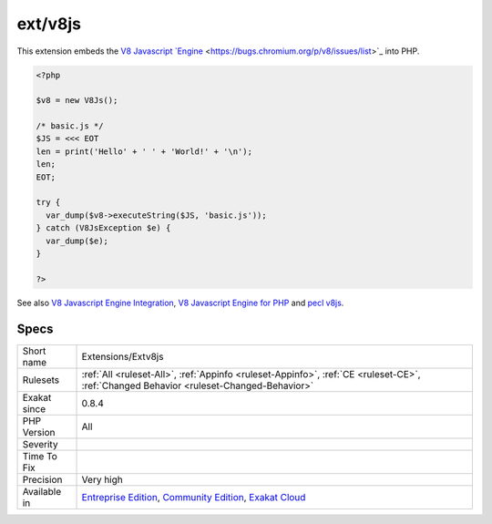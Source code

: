 .. _extensions-extv8js:

.. _ext-v8js:

ext/v8js
++++++++

.. meta::
	:description:
		ext/v8js: Extension v8js.
	:twitter:card: summary_large_image
	:twitter:site: @exakat
	:twitter:title: ext/v8js
	:twitter:description: ext/v8js: Extension v8js
	:twitter:creator: @exakat
	:twitter:image:src: https://www.exakat.io/wp-content/uploads/2020/06/logo-exakat.png
	:og:image: https://www.exakat.io/wp-content/uploads/2020/06/logo-exakat.png
	:og:title: ext/v8js
	:og:type: article
	:og:description: Extension v8js
	:og:url: https://exakat.readthedocs.io/en/latest/Reference/Rules/ext/v8js.html
	:og:locale: en
.. raw:: html	<script type="application/ld+json">{"@context":"https:\/\/schema.org","@graph":[{"@type":"WebPage","@id":"https:\/\/php-tips.readthedocs.io\/en\/latest\/Reference\/Rules\/Extensions\/Extv8js.html","url":"https:\/\/php-tips.readthedocs.io\/en\/latest\/Reference\/Rules\/Extensions\/Extv8js.html","name":"ext\/v8js","isPartOf":{"@id":"https:\/\/www.exakat.io\/"},"datePublished":"Fri, 10 Jan 2025 09:46:17 +0000","dateModified":"Fri, 10 Jan 2025 09:46:17 +0000","description":"Extension v8js","inLanguage":"en-US","potentialAction":[{"@type":"ReadAction","target":["https:\/\/exakat.readthedocs.io\/en\/latest\/ext\/v8js.html"]}]},{"@type":"WebSite","@id":"https:\/\/www.exakat.io\/","url":"https:\/\/www.exakat.io\/","name":"Exakat","description":"Smart PHP static analysis","inLanguage":"en-US"}]}</script>Extension v8js.

This extension embeds the `V8 Javascript `Engine <https://www.php.net/engine>`_ <https://bugs.chromium.org/p/v8/issues/list>`_ into PHP.

.. code-block:: php
   
   <?php
   
   $v8 = new V8Js();
   
   /* basic.js */
   $JS = <<< EOT
   len = print('Hello' + ' ' + 'World!' + '\n');
   len;
   EOT;
   
   try {
     var_dump($v8->executeString($JS, 'basic.js'));
   } catch (V8JsException $e) {
     var_dump($e);
   }
   
   ?>

See also `V8 Javascript Engine Integration <https://www.php.net/manual/en/book.v8js.php>`_, `V8 Javascript Engine for PHP <https://github.com/phpv8/v8js>`_ and `pecl v8js <https://pecl.php.net/package/v8js>`_.


Specs
_____

+--------------+-----------------------------------------------------------------------------------------------------------------------------------------------------------------------------------------+
| Short name   | Extensions/Extv8js                                                                                                                                                                      |
+--------------+-----------------------------------------------------------------------------------------------------------------------------------------------------------------------------------------+
| Rulesets     | :ref:`All <ruleset-All>`, :ref:`Appinfo <ruleset-Appinfo>`, :ref:`CE <ruleset-CE>`, :ref:`Changed Behavior <ruleset-Changed-Behavior>`                                                  |
+--------------+-----------------------------------------------------------------------------------------------------------------------------------------------------------------------------------------+
| Exakat since | 0.8.4                                                                                                                                                                                   |
+--------------+-----------------------------------------------------------------------------------------------------------------------------------------------------------------------------------------+
| PHP Version  | All                                                                                                                                                                                     |
+--------------+-----------------------------------------------------------------------------------------------------------------------------------------------------------------------------------------+
| Severity     |                                                                                                                                                                                         |
+--------------+-----------------------------------------------------------------------------------------------------------------------------------------------------------------------------------------+
| Time To Fix  |                                                                                                                                                                                         |
+--------------+-----------------------------------------------------------------------------------------------------------------------------------------------------------------------------------------+
| Precision    | Very high                                                                                                                                                                               |
+--------------+-----------------------------------------------------------------------------------------------------------------------------------------------------------------------------------------+
| Available in | `Entreprise Edition <https://www.exakat.io/entreprise-edition>`_, `Community Edition <https://www.exakat.io/community-edition>`_, `Exakat Cloud <https://www.exakat.io/exakat-cloud/>`_ |
+--------------+-----------------------------------------------------------------------------------------------------------------------------------------------------------------------------------------+


